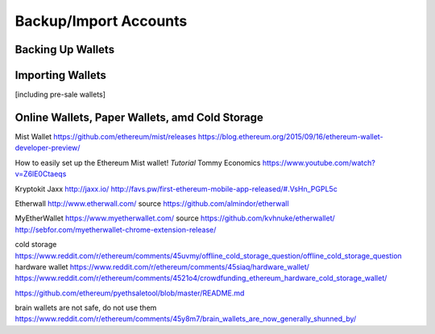 ********************************************************************************
Backup/Import Accounts
********************************************************************************

Backing Up Wallets
================================================================================

Importing Wallets
================================================================================
[including pre-sale wallets]

Online Wallets, Paper Wallets, amd Cold Storage
================================================================================

Mist Wallet
https://github.com/ethereum/mist/releases
https://blog.ethereum.org/2015/09/16/ethereum-wallet-developer-preview/

How to easily set up the Ethereum Mist wallet! *Tutorial*
Tommy Economics
https://www.youtube.com/watch?v=Z6lE0Ctaeqs

Kryptokit Jaxx
http://jaxx.io/
http://favs.pw/first-ethereum-mobile-app-released/#.VsHn_PGPL5c

Etherwall
http://www.etherwall.com/
source https://github.com/almindor/etherwall

MyEtherWallet
https://www.myetherwallet.com/
source https://github.com/kvhnuke/etherwallet/
http://sebfor.com/myetherwallet-chrome-extension-release/

cold storage
https://www.reddit.com/r/ethereum/comments/45uvmy/offline_cold_storage_question/offline_cold_storage_question
hardware wallet
https://www.reddit.com/r/ethereum/comments/45siaq/hardware_wallet/
https://www.reddit.com/r/ethereum/comments/4521o4/crowdfunding_ethereum_hardware_cold_storage_wallet/

https://github.com/ethereum/pyethsaletool/blob/master/README.md

brain wallets are not safe, do not use them
https://www.reddit.com/r/ethereum/comments/45y8m7/brain_wallets_are_now_generally_shunned_by/
